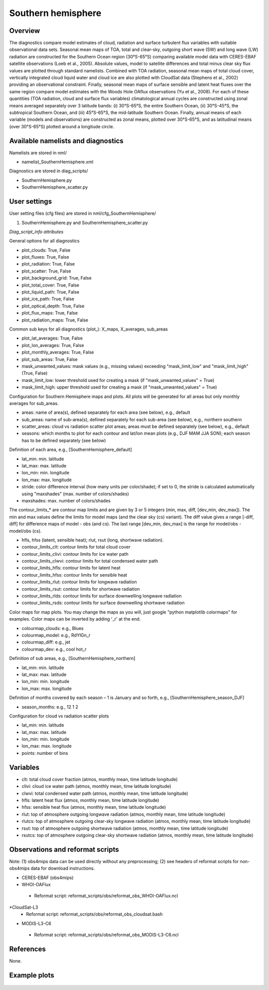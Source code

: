 Southern hemisphere
===================

Overview
--------

The diagnostics compare model estimates of cloud, radiation and surface turbulent flux variables with suitable observational data sets. Seasonal mean maps of TOA, total and clear-sky, outgoing short wave (SW) and long wave (LW) radiation are constructed for the Southern Ocean region (30°S-65°S) comparing available model data with CERES-EBAF satellite observations (Loeb et al., 2005). Absolute values, model to satellite differences and total minus clear sky flux values are plotted through standard namelists. Combined with TOA radiation, seasonal mean maps of total cloud cover, vertically integrated cloud liquid water and cloud ice are also plotted with CloudSat data (Stephens et al., 2002) providing an observational constraint. Finally, seasonal mean maps of surface sensible and latent heat fluxes over the same region compare model estimates with the Woods Hole OAflux observations (Yu et al., 2008). For each of these quantities (TOA radiation, cloud and surface flux variables) climatological annual cycles are constructed using zonal means averaged separately over 3 latitude bands: (i) 30°S-65°S, the entire Southern Ocean, (ii) 30°S-45°S, the subtropical Southern Ocean, and (iii) 45°S-65°S, the mid-latitude Southern Ocean. Finally, annual means of each variable (models and observations) are constructed as zonal means, plotted over 30°S-65°S, and as latitudinal means (over 30°S-65°S) plotted around a longitude circle.


Available namelists and diagnostics
-----------------------------------

Namelists are stored in nml/

* namelist_SouthernHemisphere.xml

Diagnostics are stored in diag_scripts/

* SouthernHemisphere.py
* SouthernHemisphere_scatter.py


User settings
-------------

User setting files (cfg files) are stored in nml/cfg_SouthernHemisphere/

#. SouthernHemisphere.py and SouthernHemisphere_scatter.py

*Diag_script_info attributes*

General options for all diagnostics

* plot_clouds: True, False
* plot_fluxes: True, False
* plot_radiation: True, False
* plot_scatter: True, False
* plot_background_grid: True, False
* plot_total_cover: True, False
* plot_liquid_path: True, False
* plot_ice_path: True, False
* plot_optical_depth: True, False
* plot_flux_maps: True, False
* plot_radiation_maps: True, False

Common sub keys for all diagnostics (plot_): X_maps, X_averages, sub_areas

* plot_lat_averages: True, False
* plot_lon_averages: True, False
* plot_monthly_averages: True, False
* plot_sub_areas: True, False
* mask_unwanted_values: mask values (e.g., missing values) exceeding "mask_limit_low" and "mask_limit_high" (True, False)
* mask_limit_low: lower threshold used for creating a mask (if "mask_unwanted_values" = True)
* mask_limit_high: upper threshold used for creating a mask (if "mask_unwanted_values" = True)

Configuration for Southern Hemisphere maps and plots. All plots will be generated for all areas but only monthly averages for sub_areas. 

* areas: name of area(s), defined separately for each area (see below), e.g., default
* sub_areas: name of sub-area(s), defined separately for each sub-area (see below), e.g., northern southern
* scatter_areas: cloud vs radiation scatter plot areas; areas must be defined separately (see below), e.g., default
* seasons: which months to plot for each contour and lat/lon mean plots (e.g., DJF MAM JJA SON); each season has to be defined separately (see below)

Definition of each area, e.g., [SouthernHemisphere_default]

* lat_min: min. latitude
* lat_max: max. latitude
* lon_min: min. longitude
* lon_max: max. longitude
* stride: color difference interval (how many units per color/shade); if set to 0, the stride is calculated automatically using "maxshades" (max. number of colors/shades)
* maxshades: max. number of colors/shades

The contour_limits_* are contour map limits and are given by 3 or 5 integers (min, max, diff, [dev_min, dev_max]). The min and max values define the limits for model maps (and the clear sky (cs) variant). The diff value gives a range [-diff, diff] for difference maps of model - obs (and cs). The last range [dev_min, dev_max] is the range for model/obs - model/obs (cs).

* hfls, hfss (latent, sensible heat); rlut, rsut (long, shortwave radiation).
* contour_limits_clt: contour limits for total cloud cover
* contour_limits_clivi: contour limits for ice water path
* contour_limits_clwvi: contour limits for total condensed water path
* contour_limits_hfls: contour limits for latent heat
* contour_limits_hfss: contour limits for sensible heat
* contour_limits_rlut: contour limits for longwave radiation
* contour_limits_rsut: contour limits for shortwave radiation
* contour_limits_rlds: contour limits for surface downwelling longwave radiation
* contour_limits_rsds: contour limits for surface downwelling shortwave radiation

Color maps for map plots. You may change the maps as you will, just google "python matplotlib colormaps" for examples. Color maps can be inverted by adding '_r' at the end.

* colourmap_clouds: e.g., Blues
* colourmap_model: e.g., RdYlGn_r
* colourmap_diff: e.g., jet
* colourmap_dev: e.g., cool hot_r

Definition of sub areas, e.g., [SouthernHemisphere_northern]

* lat_min: min. latitude
* lat_max: max. latitude
* lon_min: min. longitude
* lon_max: max. longitude

Definition of months covered by each season – 1 is January and so forth, e.g., [SouthernHemisphere_season_DJF]

* season_months: e.g., 12 1 2

Configuration for cloud vs radiation scatter plots

* lat_min: min. latitude
* lat_max: max. latitude
* lon_min: min. longitude
* lon_max: max. longitude
* points: number of bins


Variables
---------

* clt: total cloud cover fraction (atmos, monthly mean, time latitude longitude)
* clivi: cloud ice water path (atmos, monthly mean, time latitude longitude)
* clwvi: total condensed water path (atmos, monthly mean, time latitude longitude)
* hfls: latent heat flux (atmos, monthly mean, time latitude longitude)
* hfss: sensible heat flux (atmos, monthly mean, time latitude longitude)
* rlut: top of atmosphere outgoing longwave radiation (atmos, monthly mean, time latitude longitude)
* rlutcs: top of atmosphere outgoing clear-sky longwave radiation (atmos, monthly mean, time latitude longitude)
* rsut: top of atmosphere outgoing shortwave radiation (atmos, monthly mean, time latitude longitude)
* rsutcs: top of atmosphere outgoing clear-sky shortwave radiation (atmos, monthly mean, time latitude longitude)


Observations and reformat scripts
---------------------------------

Note: (1) obs4mips data can be used directly without any preprocessing; (2) see headers of reformat scripts for non-obs4mips data for download instructions.

* CERES-EBAF (obs4mips)
* WHOI-OAFlux
 * Reformat script: reformat_scripts/obs/reformat_obs_WHOI-OAFlux.ncl
*CloudSat-L3
 * Reformat script: reformat_scripts/obs/reformat_obs_cloudsat.bash
* MODIS-L3-C6
 * Reformat script: reformat_scripts/obs/reformat_obs_MODIS-L3-C6.ncl

References
----------

None.


Example plots
-------------

.. figure:: ../../source/namelists/figures/southern_hemisphere/fig1.png
   :scale: 50 %
   :alt: xxxx
   
.. figure:: ../../source/namelists/figures/southern_hemisphere/fig2.png
   :scale: 50 %
   :alt: xxxx

.. figure:: ../../source/namelists/figures/southern_hemisphere/fig3.png
   :scale: 50 %
   :alt: xxxx

.. figure:: ../../source/namelists/figures/southern_hemisphere/fig4.png
   :scale: 50 %
   :alt: xxxx

.. figure:: ../../source/namelists/figures/southern_hemisphere/fig5.png
   :scale: 50 %
   :alt: xxxx









